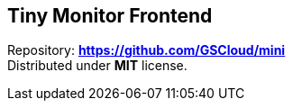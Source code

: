 == Tiny Monitor Frontend

Repository:
*https://github.com/krustowski/tiny-monitor-frontend[https://github.com/GSCloud/mini]* +
Distributed under *MIT* license.
